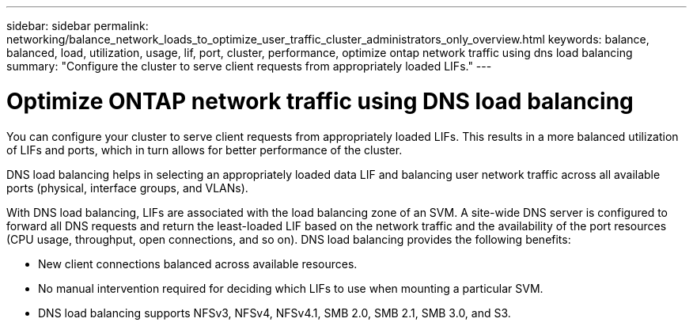 ---
sidebar: sidebar
permalink: networking/balance_network_loads_to_optimize_user_traffic_cluster_administrators_only_overview.html
keywords: balance, balanced, load, utilization, usage, lif, port, cluster, performance, optimize ontap network traffic using dns load balancing
summary: "Configure the cluster to serve client requests from appropriately loaded LIFs."
---

= Optimize ONTAP network traffic using DNS load balancing
:hardbreaks:
:nofooter:
:icons: font
:linkattrs:
:imagesdir: ../media/


[.lead]
You can configure your cluster to serve client requests from appropriately loaded LIFs. This results in a more balanced utilization of LIFs and ports, which in turn allows for better performance of the cluster.

DNS load balancing helps in selecting an appropriately loaded data LIF and balancing user network traffic across all available ports (physical, interface groups, and VLANs).

With DNS load balancing, LIFs are associated with the load balancing zone of an SVM. A site-wide DNS server is configured to forward all DNS requests and return the least-loaded LIF based on the network traffic and the availability of the port resources (CPU usage, throughput, open connections, and so on). DNS load balancing provides the following benefits:

* New client connections balanced across available resources.
* No manual intervention required for deciding which LIFs to use when mounting a particular SVM.
* DNS load balancing supports NFSv3, NFSv4, NFSv4.1, SMB 2.0, SMB 2.1, SMB 3.0, and S3.

// 26-MAR-2025 ONTAPDOC-2909
// 29-FEB-2024 make titles consistent
// 14 Sep 2023, ONTAPDOC-925
// 4 Feb 2022, BURT 1451789//
// merged what dns load balancing is topic Sep 2021
// enhanced keywords May 2021
// restructured: March 2021
// Created with NDAC Version 2.0 (August 17, 2020)
